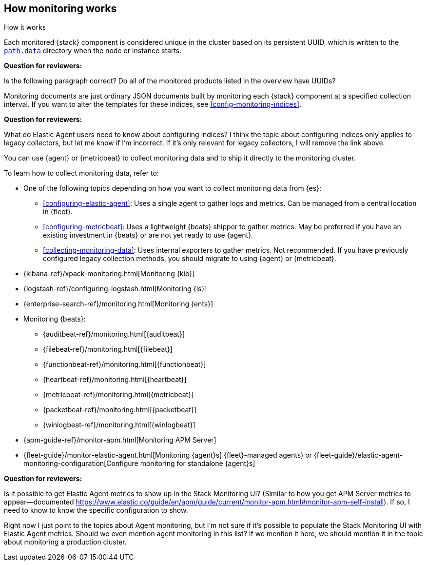 [role="xpack"]
[[how-monitoring-works]]
== How monitoring works
++++
<titleabbrev>How it works</titleabbrev>
++++

Each monitored {stack} component is considered unique in the cluster based on
its persistent UUID, which is written to the <<path-settings,`path.data`>>
directory when the node or instance starts.

****
**Question for reviewers:**

Is the following paragraph correct? Do all of the monitored products listed in
the overview have UUIDs?
****

Monitoring documents are just ordinary JSON documents built by monitoring each
{stack} component at a specified collection interval. If you want to alter the
templates for these indices, see <<config-monitoring-indices>>.

****
**Question for reviewers:**

What do Elastic Agent users need to know about configuring indices? I think the
topic about configuring indices only applies to legacy collectors, but let me
know if I'm incorrect. If it's only relevant for legacy collectors, I will
remove the link above.
****

You can use {agent} or {metricbeat} to collect monitoring data and to ship it
directly to the monitoring cluster.

To learn how to collect monitoring data, refer to:

* One of the following topics depending on how you want to collect monitoring
data from {es}:
** <<configuring-elastic-agent>>: Uses a single agent to
gather logs and metrics. Can be managed from a central location in {fleet}.
** <<configuring-metricbeat>>: Uses a lightweight {beats}
shipper to gather metrics. May be preferred if you have an existing investment
in {beats} or are not yet ready to use {agent}.
** <<collecting-monitoring-data>>: Uses internal exporters to
gather metrics. Not recommended. If you have previously configured legacy
collection methods, you should migrate to using {agent} or {metricbeat}.
* {kibana-ref}/xpack-monitoring.html[Monitoring {kib}]
* {logstash-ref}/configuring-logstash.html[Monitoring {ls}]
* {enterprise-search-ref}/monitoring.html[Monitoring {ents}]
* Monitoring {beats}:
** {auditbeat-ref}/monitoring.html[{auditbeat}]
** {filebeat-ref}/monitoring.html[{filebeat}]
** {functionbeat-ref}/monitoring.html[{functionbeat}]
** {heartbeat-ref}/monitoring.html[{heartbeat}]
** {metricbeat-ref}/monitoring.html[{metricbeat}]
** {packetbeat-ref}/monitoring.html[{packetbeat}]
** {winlogbeat-ref}/monitoring.html[{winlogbeat}]
* {apm-guide-ref}/monitor-apm.html[Monitoring APM Server]
* {fleet-guide}/monitor-elastic-agent.html[Monitoring {agent}s]
{fleet}-managed agents) or
{fleet-guide}/elastic-agent-monitoring-configuration[Configure monitoring for standalone {agent}s]

****
**Question for reviewers:**

Is it possible to get Elastic Agent metrics to show up in the Stack Monitoring
UI? (Similar to how you get APM Server metrics to appear--documented
https://www.elastic.co/guide/en/apm/guide/current/monitor-apm.html#monitor-apm-self-install).
If so, I need to know to know the specific configuration to show.

Right now I just point to the topics about Agent monitoring, but I'm not sure if
it's possible to populate the Stack Monitoring UI with Elastic Agent metrics.
Should we even mention agent monitoring in this list? If we mention it here, we
should mention it in the topic about monitoring a production cluster.
****
